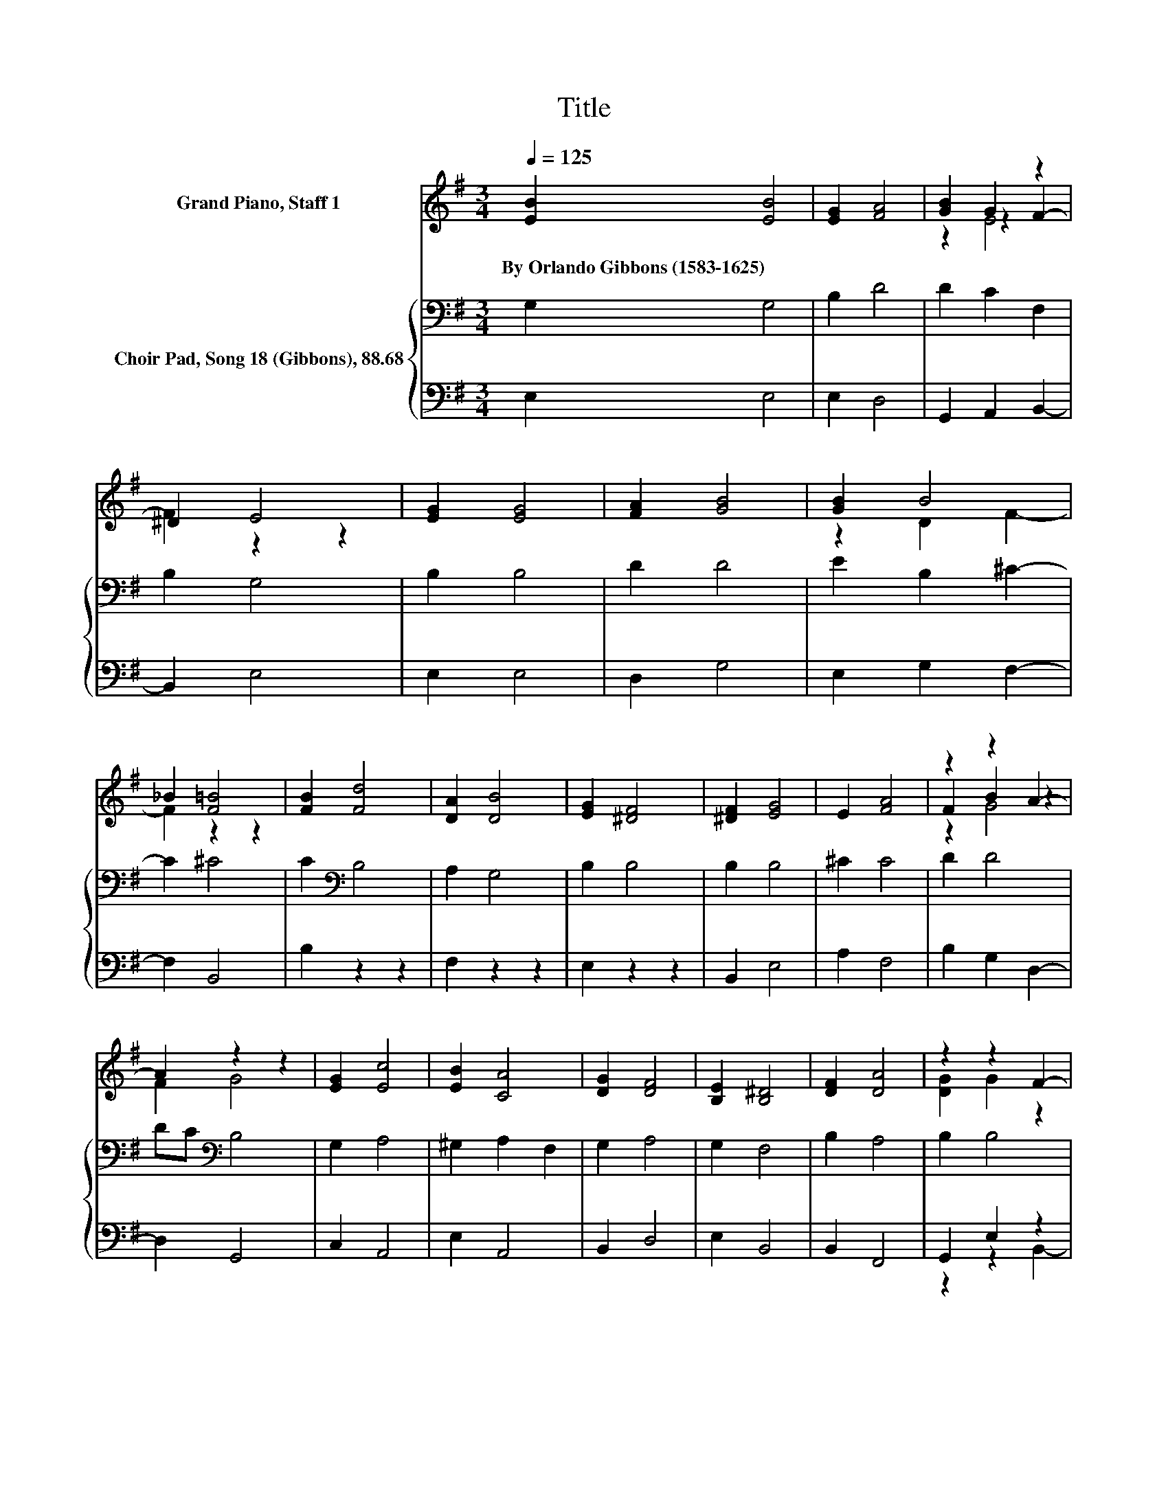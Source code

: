 X:1
T:Title
%%score ( 1 2 3 ) { 4 | ( 5 6 ) }
L:1/8
Q:1/4=125
M:3/4
K:G
V:1 treble nm="Grand Piano, Staff 1"
V:2 treble 
V:3 treble 
V:4 bass nm="Choir Pad, Song 18 (Gibbons), 88.68"
V:5 bass 
V:6 bass 
V:1
 [EB]2 [EB]4 | [EG]2 [FA]4 | [GB]2 G2 z2 | ^D2 E4 | [EG]2 [EG]4 | [FA]2 [GB]4 | [GB]2 B4 | %7
w: By~Orlando~Gibbons~(1583\-1625) *|||||||
 _B2 [F=B]4 | [FB]2 [Fd]4 | [DA]2 [DB]4 | [EG]2 [^DF]4 | [^DF]2 [EG]4 | E2 [FA]4 | z2 z2 A2- | %14
w: |||||||
 A2 z2 z2 | [EG]2 [Ec]4 | [EB]2 [CA]4 | [DG]2 [DF]4 | [B,E]2 [B,^D]4 | [DF]2 [DA]4 | z2 z2 F2- | %21
w: |||||||
 F2 z2 z2 | z6 |] %23
w: ||
V:2
 x6 | x6 | z2 z2 F2- | F2 z2 z2 | x6 | x6 | z2 D2 F2- | F2 z2 z2 | x6 | x6 | x6 | x6 | x6 | %13
 F2 B2 z2 | F2 G4 | x6 | x6 | x6 | x6 | x6 | [DG]2 G2 z2 | ^D2 E4- | E4 z2 |] %23
V:3
 x6 | x6 | z2 E4 | x6 | x6 | x6 | x6 | x6 | x6 | x6 | x6 | x6 | x6 | z2 G4 | x6 | x6 | x6 | x6 | %18
 x6 | x6 | x6 | x6 | x6 |] %23
V:4
 G,2 G,4 | B,2 D4 | D2 C2 F,2 | B,2 G,4 | B,2 B,4 | D2 D4 | E2 B,2 ^C2- | C2 ^C4 | C2[K:bass] B,4 | %9
 A,2 G,4 | B,2 B,4 | B,2 B,4 | ^C2 C4 | D2 D4 | DC[K:bass] B,4 | G,2 A,4 | ^G,2 A,2 F,2 | G,2 A,4 | %18
 G,2 F,4 | B,2 A,4 | B,2 B,4 | z2 G,4- | G,4 z2 |] %23
V:5
 E,2 E,4 | E,2 D,4 | G,,2 A,,2 B,,2- | B,,2 E,4 | E,2 E,4 | D,2 G,4 | E,2 G,2 F,2- | F,2 B,,4 | %8
 B,2 z2 z2 | F,2 z2 z2 | E,2 z2 z2 | B,,2 E,4 | A,2 F,4 | B,2 G,2 D,2- | D,2 G,,4 | C,2 A,,4 | %16
 E,2 A,,4 | B,,2 D,4 | E,2 B,,4 | B,,2 F,,4 | G,,2 E,2 z2 | B,2 E,4- | E,4 z2 |] %23
V:6
 x6 | x6 | x6 | x6 | x6 | x6 | x6 | x6 | x6 | x6 | x6 | x6 | x6 | x6 | x6 | x6 | x6 | x6 | x6 | %19
 x6 | z2 z2 B,,2- | B,,2 z2 z2 | x6 |] %23

